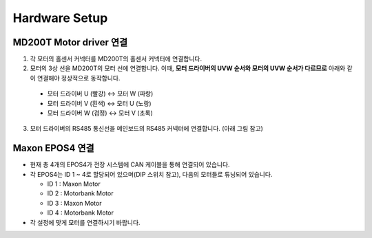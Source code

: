 Hardware Setup
==============

MD200T Motor driver 연결
--------------------------

1. 각 모터의 홀센서 커넥터를 MD200T의 홀센서 커넥터에 연결합니다.

2. 모터의 3상 선을 MD200T의 모터 선에 연결합니다. 이때, **모터 드라이버의 UVW 순서와 모터의 UVW 순서가 다르므로** 아래와 같이 연결해야 정상적으로 동작합니다.


  * 모터 드라이버 U (빨강) <-> 모터 W (파랑)
  * 모터 드라이버 V (흰색) <-> 모터 U (노랑)
  * 모터 드라이버 W (검정) <-> 모터 V (초록)

3. 모터 드라이버의 RS485 통신선을 메인보드의 RS485 커넥터에 연결합니다. (아래 그림 참고)

.. image:: resource/rs485_conn.png
   :width: 400


Maxon EPOS4 연결
--------------------

- 현재 총 4개의 EPOS4가 전장 시스템에 CAN 케이블을 통해 연결되어 있습니다.
- 각 EPOS4는 ID 1 ~ 4로 할당되어 있으며(DIP 스위치 참고), 다음의 모터들로 튜닝되어 있습니다.

  * ID 1 : Maxon Motor
  * ID 2 : Motorbank Motor
  * ID 3 : Maxon Motor
  * ID 4 : Motorbank Motor

- 각 설정에 맞게 모터를 연결하시기 바랍니다.